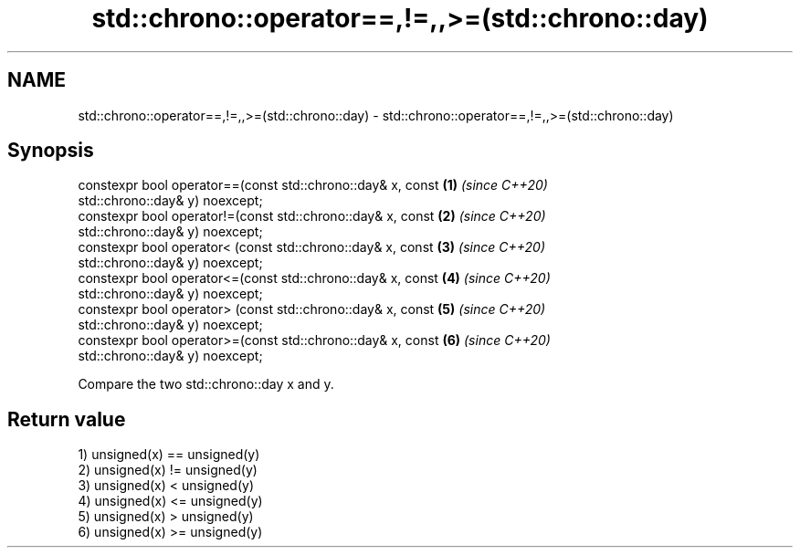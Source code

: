 .TH std::chrono::operator==,!=,,>=(std::chrono::day) 3 "2020.11.17" "http://cppreference.com" "C++ Standard Libary"
.SH NAME
std::chrono::operator==,!=,,>=(std::chrono::day) \- std::chrono::operator==,!=,,>=(std::chrono::day)

.SH Synopsis
   constexpr bool operator==(const std::chrono::day& x, const         \fB(1)\fP \fI(since C++20)\fP
   std::chrono::day& y) noexcept;
   constexpr bool operator!=(const std::chrono::day& x, const         \fB(2)\fP \fI(since C++20)\fP
   std::chrono::day& y) noexcept;
   constexpr bool operator< (const std::chrono::day& x, const         \fB(3)\fP \fI(since C++20)\fP
   std::chrono::day& y) noexcept;
   constexpr bool operator<=(const std::chrono::day& x, const         \fB(4)\fP \fI(since C++20)\fP
   std::chrono::day& y) noexcept;
   constexpr bool operator> (const std::chrono::day& x, const         \fB(5)\fP \fI(since C++20)\fP
   std::chrono::day& y) noexcept;
   constexpr bool operator>=(const std::chrono::day& x, const         \fB(6)\fP \fI(since C++20)\fP
   std::chrono::day& y) noexcept;

   Compare the two std::chrono::day x and y.

.SH Return value

   1) unsigned(x) == unsigned(y)
   2) unsigned(x) != unsigned(y)
   3) unsigned(x) <  unsigned(y)
   4) unsigned(x) <= unsigned(y)
   5) unsigned(x) >  unsigned(y)
   6) unsigned(x) >= unsigned(y)
